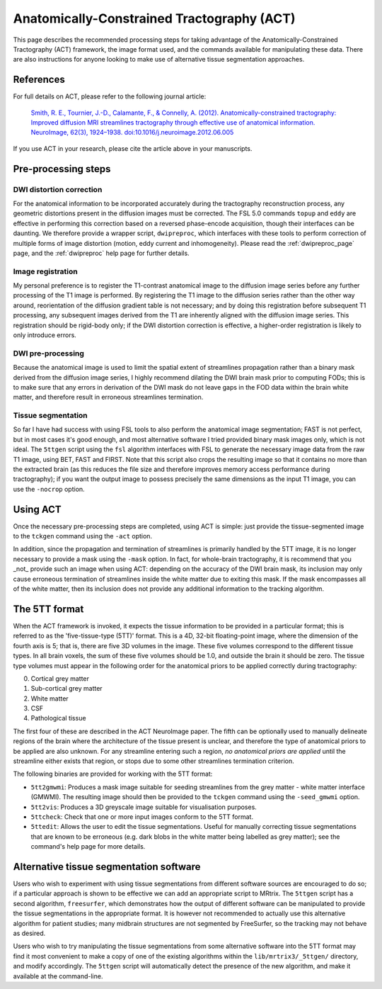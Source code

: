 .. _act:

Anatomically-Constrained Tractography (ACT)
===========================================

This page describes the recommended processing steps for taking advantage of the Anatomically-Constrained Tractography (ACT) framework, the image format used, and the commands available for manipulating these data.   There are also instructions for anyone looking to make use of alternative tissue segmentation approaches.

References
----------

For full details on ACT, please refer to the following journal article:

    `Smith, R. E., Tournier, J.-D., Calamante, F., & Connelly, A. (2012). Anatomically-constrained tractography: Improved diffusion MRI streamlines tractography through effective use of anatomical information. NeuroImage, 62(3), 1924–1938. doi:10.1016/j.neuroimage.2012.06.005 <http://www.ncbi.nlm.nih.gov/pubmed/22705374/>`_

If you use ACT in your research, please cite the article above in your manuscripts.


Pre-processing steps
--------------------

DWI distortion correction
^^^^^^^^^^^^^^^^^^^^^^^^^

For the anatomical information to be incorporated accurately during the tractography reconstruction process, any geometric distortions present in the diffusion images must be corrected. The FSL 5.0 commands ``topup`` and ``eddy`` are effective in performing this correction based on a reversed phase-encode acquisition, though their interfaces can be daunting. We therefore provide a wrapper script, ``dwipreproc``, which interfaces with these tools to perform correction of multiple forms of image distortion (motion, eddy current and inhomogeneity). Please read the :ref:`dwipreproc_page` page, and the :ref:`dwipreproc` help page for further details.

Image registration
^^^^^^^^^^^^^^^^^^

My personal preference is to register the T1-contrast anatomical image to the diffusion image series before any further processing of the T1 image is performed. By registering the T1 image to the diffusion series rather than the other way around, reorientation of the diffusion gradient table is not necessary; and by doing this registration before subsequent T1 processing, any subsequent images derived from the T1 are inherently aligned with the diffusion image series. This registration should be rigid-body only; if the DWI distortion correction is effective, a higher-order registration is likely to only introduce errors.

DWI pre-processing
^^^^^^^^^^^^^^^^^^

Because the anatomical image is used to limit the spatial extent of streamlines propagation rather than a binary mask derived from the diffusion image series, I highly recommend dilating the DWI brain mask prior to computing FODs; this is to make sure that any errors in derivation of the DWI mask do not leave gaps in the FOD data within the brain white matter, and therefore result in erroneous streamlines termination.

Tissue segmentation
^^^^^^^^^^^^^^^^^^^

So far I have had success with using FSL tools to also perform the anatomical image segmentation; FAST is not perfect, but in most cases it's good enough, and most alternative software I tried provided binary mask images only, which is not ideal. The ``5ttgen`` script using the ``fsl`` algorithm interfaces with FSL to generate the necessary image data from the raw T1 image, using BET, FAST and FIRST. Note that this script also crops the resulting image so that it contains no more than the extracted brain (as this reduces the file size and therefore improves memory access performance during tractography); if you want the output image to possess precisely the same dimensions as the input T1 image, you can use the ``-nocrop`` option.

Using ACT
---------

Once the necessary pre-processing steps are completed, using ACT is simple: just provide the tissue-segmented image to the ``tckgen`` command using the ``-act`` option.

In addition, since the propagation and termination of streamlines is primarily handled by the 5TT image, it is no longer necessary to provide a mask using the ``-mask`` option. In fact, for whole-brain tractography, it is recommend that you _not_ provide such an image when using ACT: depending on the accuracy of the DWI brain mask, its inclusion may only cause erroneous termination of streamlines inside the white matter due to exiting this mask. If the mask encompasses all of the white matter, then its inclusion does not provide any additional information to the tracking algorithm.

The 5TT format
--------------

When the ACT framework is invoked, it expects the tissue information to be provided in a particular format; this is referred to as the 'five-tissue-type (5TT)' format. This is a 4D, 32-bit floating-point image, where the dimension of the fourth axis is 5; that is, there are five 3D volumes in the image. These five volumes correspond to the different tissue types. In all brain voxels, the sum of these five volumes should be 1.0, and outside the brain it should be zero. The tissue type volumes must appear in the following order for the anatomical priors to be applied correctly during tractography:

0. Cortical grey matter
1. Sub-cortical grey matter
2. White matter
3. CSF
4. Pathological tissue

The first four of these are described in the ACT NeuroImage paper. The fifth can be optionally used to manually delineate regions of the brain where the architecture of the tissue present is unclear, and therefore the type of anatomical priors to be applied are also unknown. For any streamline entering such a region, *no anatomical priors are applied* until the streamline either exists that region, or stops due to some other streamlines termination criterion.

The following binaries are provided for working with the 5TT format:

* ``5tt2gmwmi``: Produces a mask image suitable for seeding streamlines from the grey matter - white matter interface (GMWMI). The resulting image should then be provided to the ``tckgen`` command using the ``-seed_gmwmi`` option.
* ``5tt2vis``: Produces a 3D greyscale image suitable for visualisation purposes.
* ``5ttcheck``: Check that one or more input images conform to the 5TT format.
* ``5ttedit``: Allows the user to edit the tissue segmentations. Useful for manually correcting tissue segmentations that are known to be erroneous (e.g. dark blobs in the white matter being labelled as grey matter); see the command's help page for more details.

Alternative tissue segmentation software
----------------------------------------

Users who wish to experiment with using tissue segmentations from different software sources are encouraged to do so; if a particular approach is shown to be effective we can add an appropriate script to MRtrix. The ``5ttgen`` script has a second algorithm, ``freesurfer``, which demonstrates how the output of different software can be manipulated to provide the tissue segmentations in the appropriate format. It is however not recommended to actually use this alternative algorithm for patient studies; many midbrain structures are not segmented by FreeSurfer, so the tracking may not behave as desired.

Users who wish to try manipulating the tissue segmentations from some alternative software into the 5TT format may find it most convenient to make a copy of one of the existing algorithms within the ``lib/mrtrix3/_5ttgen/`` directory, and modify accordingly. The ``5ttgen`` script will automatically detect the presence of the new algorithm, and make it available at the command-line.

